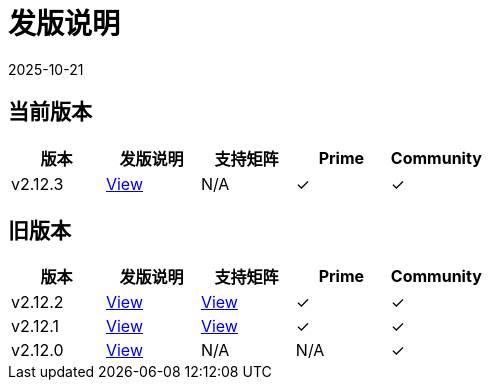 = 发版说明
:page-languages: [en, zh]
:revdate: 2025-10-21
:page-revdate: {revdate}

== 当前版本

|===
| 版本 | 发版说明 | 支持矩阵 | Prime | Community

| v2.12.3
| https://github.com/rancher/rancher/releases/tag/v2.12.3[View]
| N/A
| &#10003;
| &#10003;
|===

== 旧版本

|===
| 版本 | 发版说明 | 支持矩阵 | Prime | Community

| v2.12.2
| https://github.com/rancher/rancher/releases/tag/v2.12.2[View]
| https://www.suse.com/suse-rancher/support-matrix/all-supported-versions/rancher-v2-12-2/[View]
| &#10003;
| &#10003;

| v2.12.1
| https://github.com/rancher/rancher/releases/tag/v2.12.1[View]
| https://www.suse.com/suse-rancher/support-matrix/all-supported-versions/rancher-v2-12-1/[View]
| &#10003;
| &#10003;

| v2.12.0
| https://github.com/rancher/rancher/releases/tag/v2.12.0[View]
| N/A
| N/A
| &#10003;
|===
